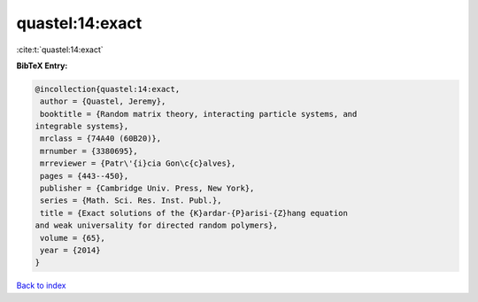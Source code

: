quastel:14:exact
================

:cite:t:`quastel:14:exact`

**BibTeX Entry:**

.. code-block:: bibtex

   @incollection{quastel:14:exact,
    author = {Quastel, Jeremy},
    booktitle = {Random matrix theory, interacting particle systems, and
   integrable systems},
    mrclass = {74A40 (60B20)},
    mrnumber = {3380695},
    mrreviewer = {Patr\'{i}cia Gon\c{c}alves},
    pages = {443--450},
    publisher = {Cambridge Univ. Press, New York},
    series = {Math. Sci. Res. Inst. Publ.},
    title = {Exact solutions of the {K}ardar-{P}arisi-{Z}hang equation
   and weak universality for directed random polymers},
    volume = {65},
    year = {2014}
   }

`Back to index <../By-Cite-Keys.html>`_
